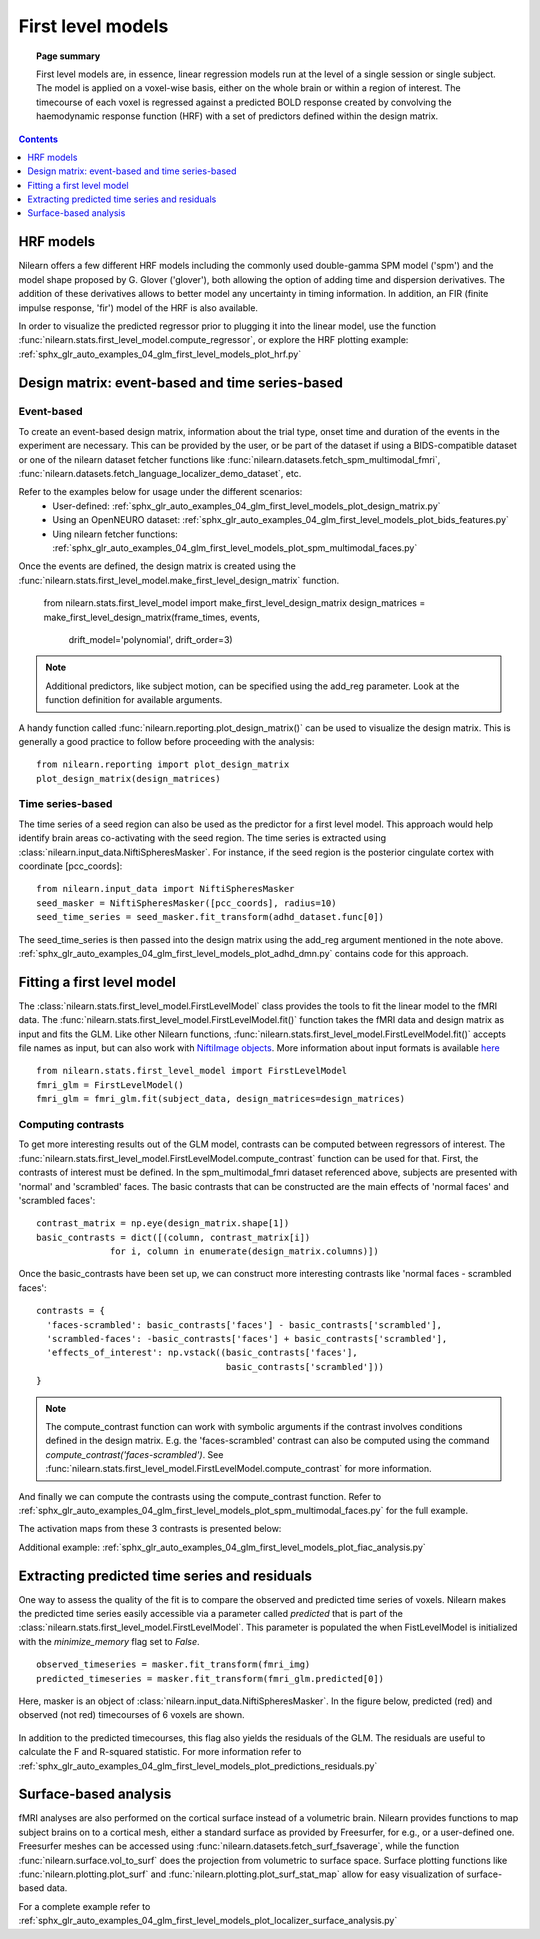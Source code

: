 .. _first_level_model:

==================
First level models
==================

.. topic:: **Page summary**

  First level models are, in essence, linear regression models run at the level of a single
  session or single subject. The model is applied on a voxel-wise basis, either on the whole
  brain or within a region of interest. The timecourse of each voxel is regressed against a
  predicted BOLD response created by convolving the haemodynamic response function (HRF) with
  a set of predictors defined within the design matrix.


.. contents:: **Contents**
    :local:
    :depth: 1


HRF models
==========

Nilearn offers a few different HRF models including the commonly used double-gamma SPM model ('spm') and the model shape proposed by G. Glover ('glover'), both allowing the option of adding time and dispersion derivatives. The addition of these derivatives allows to better model any uncertainty in timing information. In addition, an FIR (finite impulse response, 'fir') model of the HRF is also available.

In order to visualize the predicted regressor prior to plugging it into the linear model, use the function :func:`nilearn.stats.first_level_model.compute_regressor`, or explore the HRF plotting example: :ref:`sphx_glr_auto_examples_04_glm_first_level_models_plot_hrf.py`


Design matrix: event-based and time series-based
================================================

Event-based
-----------

To create an event-based design matrix, information about the trial type, onset time and duration of the events in the experiment are necessary. This can be provided by the user, or be part of the dataset if using a BIDS-compatible dataset or one of the nilearn dataset fetcher functions like :func:`nilearn.datasets.fetch_spm_multimodal_fmri`, :func:`nilearn.datasets.fetch_language_localizer_demo_dataset`, etc.

Refer to the examples below for usage under the different scenarios:
  * User-defined: :ref:`sphx_glr_auto_examples_04_glm_first_level_models_plot_design_matrix.py`
  * Using an OpenNEURO dataset: :ref:`sphx_glr_auto_examples_04_glm_first_level_models_plot_bids_features.py`
  * Uing nilearn fetcher functions: :ref:`sphx_glr_auto_examples_04_glm_first_level_models_plot_spm_multimodal_faces.py`

Once the events are defined, the design matrix is created using the :func:`nilearn.stats.first_level_model.make_first_level_design_matrix` function.

  from nilearn.stats.first_level_model import make_first_level_design_matrix
  design_matrices = make_first_level_design_matrix(frame_times, events,
                            drift_model='polynomial', drift_order=3)

.. note:: Additional predictors, like subject motion, can be specified using the add_reg parameter. Look at the function definition for available arguments.

A handy function called :func:`nilearn.reporting.plot_design_matrix()` can be used to visualize the design matrix. This is generally a good practice to follow before proceeding with the analysis::

  from nilearn.reporting import plot_design_matrix
  plot_design_matrix(design_matrices)

.. image:: ../auto_examples/04_glm_first_level_models/images/sphx_glr_plot_design_matrix_001.png
   :target: ../auto_examples/04_glm_first_level_models/plot_design_matrix.html#sphx-glr-auto-examples-04-glm-first-level-models-plot-design-matrix-py


Time series-based
-----------------

The time series of a seed region can also be used as the predictor for a first level model. This approach would help identify brain areas co-activating with the seed region. The time series is extracted using :class:`nilearn.input_data.NiftiSpheresMasker`. For instance, if the seed region is the posterior cingulate cortex with coordinate [pcc_coords]::

  from nilearn.input_data import NiftiSpheresMasker
  seed_masker = NiftiSpheresMasker([pcc_coords], radius=10)
  seed_time_series = seed_masker.fit_transform(adhd_dataset.func[0])

The seed_time_series is then passed into the design matrix using the add_reg argument mentioned in the note above. :ref:`sphx_glr_auto_examples_04_glm_first_level_models_plot_adhd_dmn.py` contains code for this approach.


Fitting a first level model
===========================

The :class:`nilearn.stats.first_level_model.FirstLevelModel` class provides the tools to fit the linear model to the fMRI data. The :func:`nilearn.stats.first_level_model.FirstLevelModel.fit()` function takes the fMRI data and design matrix as input and fits the GLM. Like other Nilearn functions, :func:`nilearn.stats.first_level_model.FirstLevelModel.fit()` accepts file names as input, but can also work with `NiftiImage objects <https://nipy.org/nibabel/nibabel_images.html>`_. More information about input formats is available `here <http://nilearn.github.io/manipulating_images/input_output.html#inputing-data-file-names-or-image-objects>`_ ::

  from nilearn.stats.first_level_model import FirstLevelModel
  fmri_glm = FirstLevelModel()
  fmri_glm = fmri_glm.fit(subject_data, design_matrices=design_matrices)


Computing contrasts
-------------------

To get more interesting results out of the GLM model, contrasts can be computed between regressors of interest. The :func:`nilearn.stats.first_level_model.FirstLevelModel.compute_contrast` function can be used for that. First, the contrasts of interest must be defined. In the spm_multimodal_fmri dataset referenced above, subjects are presented with 'normal' and 'scrambled' faces. The basic contrasts that can be constructed are the main effects of 'normal faces' and 'scrambled faces'::

  contrast_matrix = np.eye(design_matrix.shape[1])
  basic_contrasts = dict([(column, contrast_matrix[i])
                for i, column in enumerate(design_matrix.columns)])

Once the basic_contrasts have been set up, we can construct more interesting contrasts like 'normal faces - scrambled faces'::

  contrasts = {
    'faces-scrambled': basic_contrasts['faces'] - basic_contrasts['scrambled'],
    'scrambled-faces': -basic_contrasts['faces'] + basic_contrasts['scrambled'],
    'effects_of_interest': np.vstack((basic_contrasts['faces'],
                                      basic_contrasts['scrambled']))
  }

.. note:: The compute_contrast function can work with symbolic arguments if the contrast involves conditions defined in the design matrix. E.g. the 'faces-scrambled' contrast can also be computed using the command `compute_contrast('faces-scrambled')`. See :func:`nilearn.stats.first_level_model.FirstLevelModel.compute_contrast` for more information.

And finally we can compute the contrasts using the compute_contrast function. Refer to :ref:`sphx_glr_auto_examples_04_glm_first_level_models_plot_spm_multimodal_faces.py` for the full example.

The activation maps from these 3 contrasts is presented below:

.. image:: ../auto_examples/04_glm_first_level_models/images/sphx_glr_plot_spm_multimodal_faces_001.png
     :target: ../auto_examples/04_glm_first_level_models/plot_spm_multimodal_faces.html
     :scale: 60

.. image:: ../auto_examples/04_glm_first_level_models/images/sphx_glr_plot_spm_multimodal_faces_002.png
    :target: ../auto_examples/04_glm_first_level_models/plot_spm_multimodal_faces.html
    :scale: 60

.. image:: ../auto_examples/04_glm_first_level_models/images/sphx_glr_plot_spm_multimodal_faces_003.png
     :target: ../auto_examples/04_glm_first_level_models/plot_spm_multimodal_faces.html
     :scale: 60


Additional example: :ref:`sphx_glr_auto_examples_04_glm_first_level_models_plot_fiac_analysis.py`


Extracting predicted time series and residuals
==============================================

One way to assess the quality of the fit is to compare the observed and predicted time series of voxels. Nilearn makes the predicted time series easily accessible via a parameter called `predicted` that is part of the :class:`nilearn.stats.first_level_model.FirstLevelModel`. This parameter is populated the when FistLevelModel is initialized with the `minimize_memory` flag set to `False`. ::

  observed_timeseries = masker.fit_transform(fmri_img)
  predicted_timeseries = masker.fit_transform(fmri_glm.predicted[0])

Here, masker is an object of :class:`nilearn.input_data.NiftiSpheresMasker`. In the figure below, predicted (red) and observed (not red) timecourses of 6 voxels are shown.

  .. image:: ../auto_examples/04_glm_first_level_models/images/sphx_glr_plot_predictions_residuals_002.png
     :target: ../auto_examples/04_glm_first_level_models/plot_predictions_residuals.html

In addition to the predicted timecourses, this flag also yields the residuals of the GLM. The residuals are useful to calculate the F and R-squared statistic. For more information refer to :ref:`sphx_glr_auto_examples_04_glm_first_level_models_plot_predictions_residuals.py`



Surface-based analysis
======================

fMRI analyses are also performed on the cortical surface instead of a volumetric brain. Nilearn provides functions to map subject brains on to a cortical mesh, either a standard surface as provided by Freesurfer, for e.g., or a user-defined one. Freesurfer meshes can be accessed using :func:`nilearn.datasets.fetch_surf_fsaverage`, while the function :func:`nilearn.surface.vol_to_surf` does the projection from volumetric to surface space. Surface plotting functions like :func:`nilearn.plotting.plot_surf` and :func:`nilearn.plotting.plot_surf_stat_map` allow for easy visualization of surface-based data.

For a complete example refer to :ref:`sphx_glr_auto_examples_04_glm_first_level_models_plot_localizer_surface_analysis.py`
